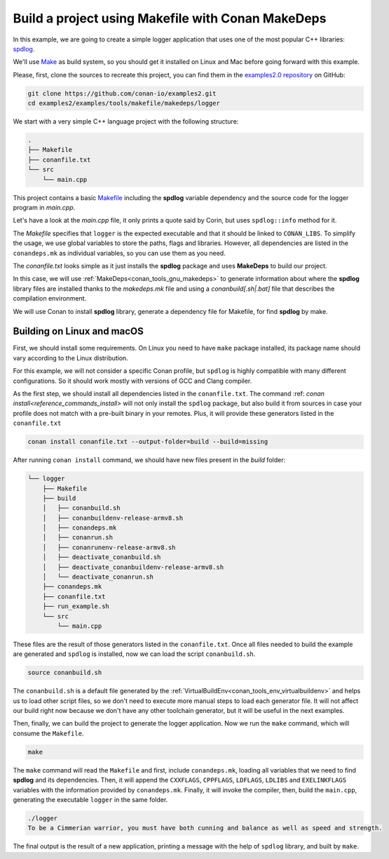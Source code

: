 .. _examples_tools_makefile_makedeps_build_project_makefile:

Build a project using Makefile with Conan MakeDeps
==================================================

In this example, we are going to create a simple logger application that uses one of the most popular C++ libraries:
`spdlog <https://github.com/gabime/spdlog/>`_.

We'll use `Make <https://www.gnu.org/software/make/>`_ as build system, so you should get it installed
on Linux and Mac before going forward with this example.

Please, first, clone the sources to recreate this project, you can find them in the
`examples2.0 repository <https://github.com/conan-io/examples2>`_ on GitHub:

.. code-block:: shell

    git clone https://github.com/conan-io/examples2.git
    cd examples2/examples/tools/makefile/makedeps/logger

We start with a very simple C++ language project with the following structure:

.. code-block:: text

    .
    ├── Makefile
    ├── conanfile.txt
    └── src
        └── main.cpp

This project contains a basic `Makefile <https://www.gnu.org/software/make/manual/make.html#Introduction>`_ including the **spdlog** variable dependency and the
source code for the logger program in *main.cpp*.

Let's have a look at the *main.cpp* file, it only prints a quote said by Corin, but uses ``spdlog::info`` method for it.

.. code-block:: cpp
    :caption: **main.cpp**

    #include <cstdlib>
    #include "spdlog/spdlog.h"


    int main(void) {
        spdlog::info("To be a Cimmerian warrior, you must have both cunning and balance as well as speed and strength.");
        return EXIT_SUCCESS;
    }

The *Makefile* specifies that ``logger`` is the expected executable and that it should be linked to ``CONAN_LIBS``.
To simplify the usage, we use global variables to store the paths, flags and libraries. However, all dependencies are listed
in the ``conandeps.mk`` as individual variables, so you can use them as you need.

.. code-block:: make
    :caption: **Makefile**

    ROOT_DIR:=$(shell dirname $(realpath $(firstword $(MAKEFILE_LIST))))
    SRC_FOLDER    = $(ROOT_DIR)/src
    BUILD_FOLDER  = $(ROOT_DIR)/build

    include $(BUILD_FOLDER)/conandeps.mk

    CXXFLAGS      += $(CONAN_CXXFLAGS) -std=c++11
    CPPFLAGS      += $(addprefix -I, $(CONAN_INCLUDE_DIRS))
    CPPFLAGS      += $(addprefix -D, $(CONAN_DEFINES))
    LDFLAGS       += $(addprefix -L, $(CONAN_LIB_DIRS))
    LDLIBS        += $(addprefix -l, $(CONAN_LIBS))
    LDLIBS        += $(addprefix -l, $(CONAN_SYSTEM_LIBS))
    EXELINKFLAGS  += $(CONAN_EXELINKFLAGS)


    all:
        $(CXX) $(SRC_FOLDER)/main.cpp $(CPPFLAGS) $(CXXFLAGS) $(LDFLAGS) $(LDLIBS) $(EXELINKFLAGS) -o $(BUILD_FOLDER)/logger

The *conanfile.txt* looks simple as it just installs the **spdlog** package and uses **MakeDeps** to build our project.

.. code-block:: ini
    :caption: **conanfile.txt**

    [requires]
    spdlog/1.12.0

    [generators]
    MakeDeps

In this case, we will use :ref:`MakeDeps<conan_tools_gnu_makedeps>` to generate information about where the **spdlog** library
files are installed thanks to the `makedeps.mk` file and using a `conanbuild[.sh|.bat]` file that describes the compilation environment.

We will use Conan to install **spdlog** library, generate a dependency file for Makefile, for find **spdlog** by make.


Building on Linux and macOS
---------------------------

First, we should install some requirements. On Linux you need to have ``make`` package installed,
its package name should vary according to the Linux distribution.

For this example, we will not consider a specific Conan profile, but ``spdlog`` is highly compatible with many different configurations.
So it should work mostly with versions of GCC and Clang compiler.

As the first step, we should install all dependencies listed in the ``conanfile.txt``.
The command :ref: `conan install<reference_commands_install>` will not only install the ``spdlog`` package,
but also build it from sources in case your profile does not match with a pre-built binary in your remotes.
Plus, it will provide these generators listed in the ``conanfile.txt``

.. code-block:: shell

    conan install conanfile.txt --output-folder=build --build=missing

After running ``conan install`` command, we should have new files present in the *build* folder:

.. code-block:: text


    └── logger
        ├── Makefile
        ├── build
        │   ├── conanbuild.sh
        │   ├── conanbuildenv-release-armv8.sh
        │   ├── conandeps.mk
        │   ├── conanrun.sh
        │   ├── conanrunenv-release-armv8.sh
        │   ├── deactivate_conanbuild.sh
        │   ├── deactivate_conanbuildenv-release-armv8.sh
        │   └── deactivate_conanrun.sh
        ├── conandeps.mk
        ├── conanfile.txt
        ├── run_example.sh
        └── src
            └── main.cpp


These files are the result of those generators listed in the ``conanfile.txt``.
Once all files needed to build the example are generated and ``spdlog`` is installed, now we can load the script ``conanbuild.sh``.

.. code-block:: shell

    source conanbuild.sh

The ``conanbuild.sh`` is a default file generated by the :ref:`VirtualBuildEnv<conan_tools_env_virtualbuildenv>` and helps us to load other
script files, so we don't need to execute more manual steps to load each generator file. It will not affect our build right now because we don't have any
other toolchain generator, but it will be useful in the next examples.

Then, finally, we can build the project to generate the logger application.
Now we run the ``make`` command, which will consume the ``Makefile``.

.. code-block:: shell

    make

The ``make`` command will read the ``Makefile`` and first, include ``conandeps.mk``, loading all variables that we need to find **spdlog** and its dependencies.
Then, it will append the ``CXXFLAGS``, ``CPPFLAGS``, ``LDFLAGS``, ``LDLIBS`` and ``EXELINKFLAGS`` variables with the information provided by ``conandeps.mk``.
Finally, it will invoke the compiler, then, build the ``main.cpp``, generating the executable ``logger`` in the same folder.

.. code-block:: shell

    ./logger
    To be a Cimmerian warrior, you must have both cunning and balance as well as speed and strength.

The final output is the result of a new application, printing a message with the help of ``spdlog`` library, and built by ``make``.
